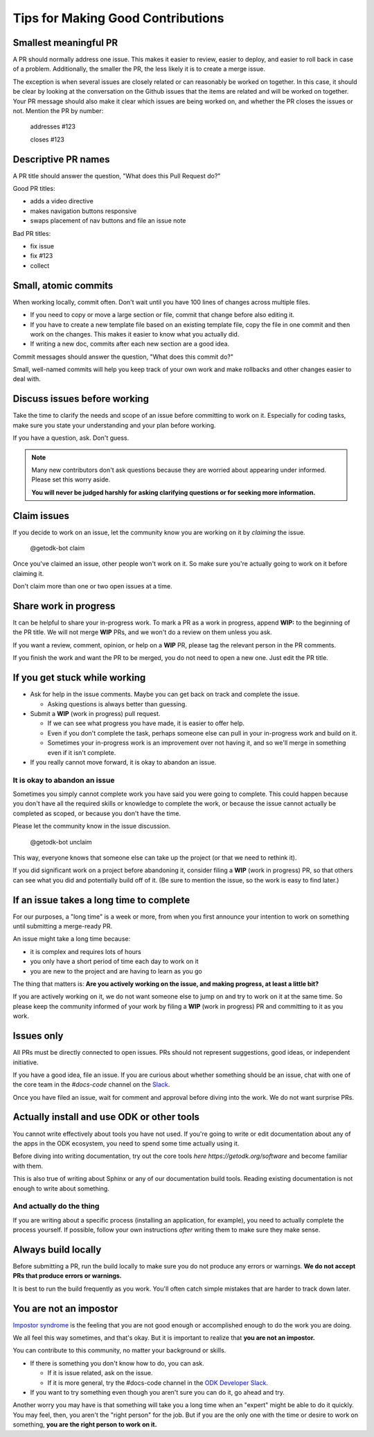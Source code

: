 Tips for Making Good Contributions
====================================

.. _small-pr:

Smallest meaningful PR
------------------------

A PR should normally address one issue. This makes it easier to review, easier to deploy, and easier to roll back in case of a problem. Additionally, the smaller the PR, the less likely it is to create a merge issue.

The exception is when several issues are closely related or can reasonably be worked on together.  In this case, it should be clear by looking at the conversation on the Github issues that the items are related and will be worked on together. Your PR message should also make it clear which issues are being worked on, and whether the PR closes the issues or not. Mention the PR by number:

  addresses #123

  closes #123


.. _descriptive-pr-names:

Descriptive PR names
----------------------

A PR title should answer the question, "What does this Pull Request do?"

Good PR titles:

- adds a video directive
- makes navigation buttons responsive
- swaps placement of nav buttons and file an issue note

Bad PR titles:

- fix issue
- fix #123
- collect

.. _small-commits:

Small, atomic commits
-----------------------

When working locally, commit often. Don't wait until you have 100 lines of changes across multiple files.

- If you need to copy or move a large section or file, commit that change before also editing it.
- If you have to create a new template file based on an existing template file, copy the file in one commit and then work on the changes. This makes it easier to know what you actually did.
- If writing a new doc, commits after each new section are a good idea.

Commit messages should answer the question, "What does this commit do?"

Small, well-named commits will help you keep track of your own work and make rollbacks and other changes easier to deal with.


.. _discuss-issues:

Discuss issues before working
--------------------------------

Take the time to clarify the needs and scope of an issue before committing to work on it. Especially for coding tasks, make sure you state your understanding and your plan before working.

If you have a question, ask. Don't guess.

.. note::

  Many new contributors don't ask questions because they are worried about appearing under informed. Please set this worry aside.

  **You will never be judged harshly for asking clarifying questions or for seeking more information.**

.. _claim-issues:

Claim issues
--------------

If you decide to work on an issue, let the community know you are working on it by *claiming* the issue.

  @getodk-bot claim

Once you've claimed an issue, other people won't work on it. So make sure you're actually going to work on it before claiming it.

Don't claim more than one or two open issues at a time.


.. _wip-pr:

Share work in progress
-------------------------

It can be helpful to share your in-progress work. To mark a PR as a work in progress, append **WIP:** to the beginning of the PR title. We will not merge **WIP** PRs, and we won't do a review on them unless you ask.

If you want a review, comment, opinion, or help on a **WIP** PR, please tag the relevant person in the PR comments.

If you finish the work and want the PR to be merged, you do not need to open a new one. Just edit the PR title.


.. _if-you-get-stuck:

If you get stuck while working
--------------------------------

- Ask for help in the issue comments. Maybe you can get back on track and complete the issue.

  - Asking questions is always better than guessing.

- Submit a **WIP** (work in progress) pull request.

  - If we can see what progress you have made, it is easier to offer help.
  - Even if you don't complete the task, perhaps someone else can pull in your in-progress work and build on it.
  - Sometimes your in-progress work is an improvement over not having it, and so we'll merge in something even if it isn't complete.

- If you really cannot move forward, it is okay to abandon an issue.

.. _abandon-issue:

It is okay to abandon an issue
~~~~~~~~~~~~~~~~~~~~~~~~~~~~~~~~~~

Sometimes you simply cannot complete work you have said you were going to complete. This could happen because you don't have all the required skills or knowledge to complete the work, or because the issue cannot actually be completed as scoped, or because you don't have the time.

Please let the community know in the issue discussion.

  @getodk-bot unclaim

This way, everyone knows that someone else can take up the project (or that we need to rethink it).

If you did significant work on a project before abandoning it, consider filing a **WIP** (work in progress) PR, so that others can see what you did and potentially build off of it. (Be sure to mention the issue, so the work is easy to find later.)

.. _issue-takes-long-time:

If an issue takes a long time to complete
-------------------------------------------

For our purposes, a "long time" is a week or more, from when you first announce your intention to work on something until submitting a merge-ready PR.

An issue might take a long time because:

- it is complex and requires lots of hours
- you only have a short period of time each day to work on it
- you are new to the project and are having to learn as you go

The thing that matters is: **Are you actively working on the issue, and making progress, at least a little bit?**

If you are actively working on it, we do not want someone else to jump on and try to work on it at the same time. So please keep the community informed of your work by filing a **WIP** (work in progress) PR and committing to it as you work.

.. _issues-only:

Issues only
----------------

All PRs must be directly connected to open issues. PRs should not represent suggestions, good ideas, or independent initiative.

If you have a good idea, file an issue. If you are curious about whether something should be an issue, chat with one of the core team in the `#docs-code` channel on the `Slack <https://getodk.slack.com>`_.

Once you have filed an issue, wait for comment and approval before diving into the work. We do not want surprise PRs.

.. _use-odk:

Actually install and use ODK or other tools
----------------------------------------------------------

You cannot write effectively about tools you have not used. If you're going to write or edit documentation about any of the apps in the ODK ecosystem, you need to spend some time actually using it.

Before diving into writing documentation, try out the core tools `here https://getodk.org/software` and become familiar with them.

This is also true of writing about Sphinx or any of our documentation build tools. Reading existing documentation is not enough to write about something.

.. _do-the-thing:

And actually do the thing
~~~~~~~~~~~~~~~~~~~~~~~~~~~~

If you are writing about a specific process (installing an application, for example), you need to actually complete the process yourself. If possible, follow your own instructions *after* writing them to make sure they make sense.

.. _always-build-locally:

Always build locally
----------------------

Before submitting a PR, run the build locally to make sure you do not produce any errors or warnings. **We do not accept PRs that produce errors or warnings.**

It is best to run the build frequently as you work. You'll often catch simple mistakes that are harder to track down later.

.. _no-impostors:

You are not an impostor
--------------------------

`Impostor syndrome <https://en.wikipedia.org/wiki/Impostor_syndrome>`_ is the feeling that you are not good enough or accomplished enough to do the work you are doing.

We all feel this way sometimes, and that's okay. But it is important to realize that **you are not an impostor.**

You can contribute to this community, no matter your background or skills.

- If there is something you don't know how to do, you can ask.

  - If it is issue related, ask on the issue.
  - If it is more general, try the #docs-code channel in the `ODK Developer Slack <http://slack.getodk.org>`_.

- If you want to try something even though you aren't sure you can do it, go ahead and try.

Another worry you may have is that something will take you a long time when an "expert" might be able to do it quickly. You may feel, then, you aren't the "right person" for the job. But if you are the only one with the time or desire to work on something, **you are the right person to work on it.**

